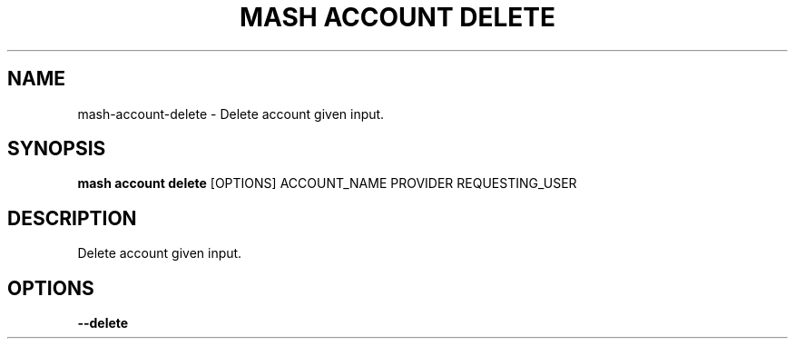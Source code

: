 .TH "MASH ACCOUNT DELETE" "1" "27-Aug-2018" "" "mash account delete Manual"
.SH NAME
mash\-account\-delete \- Delete account given input.
.SH SYNOPSIS
.B mash account delete
[OPTIONS] ACCOUNT_NAME PROVIDER REQUESTING_USER
.SH DESCRIPTION
Delete account given input.
.SH OPTIONS
.TP
\fB\-\-delete\fP
.PP